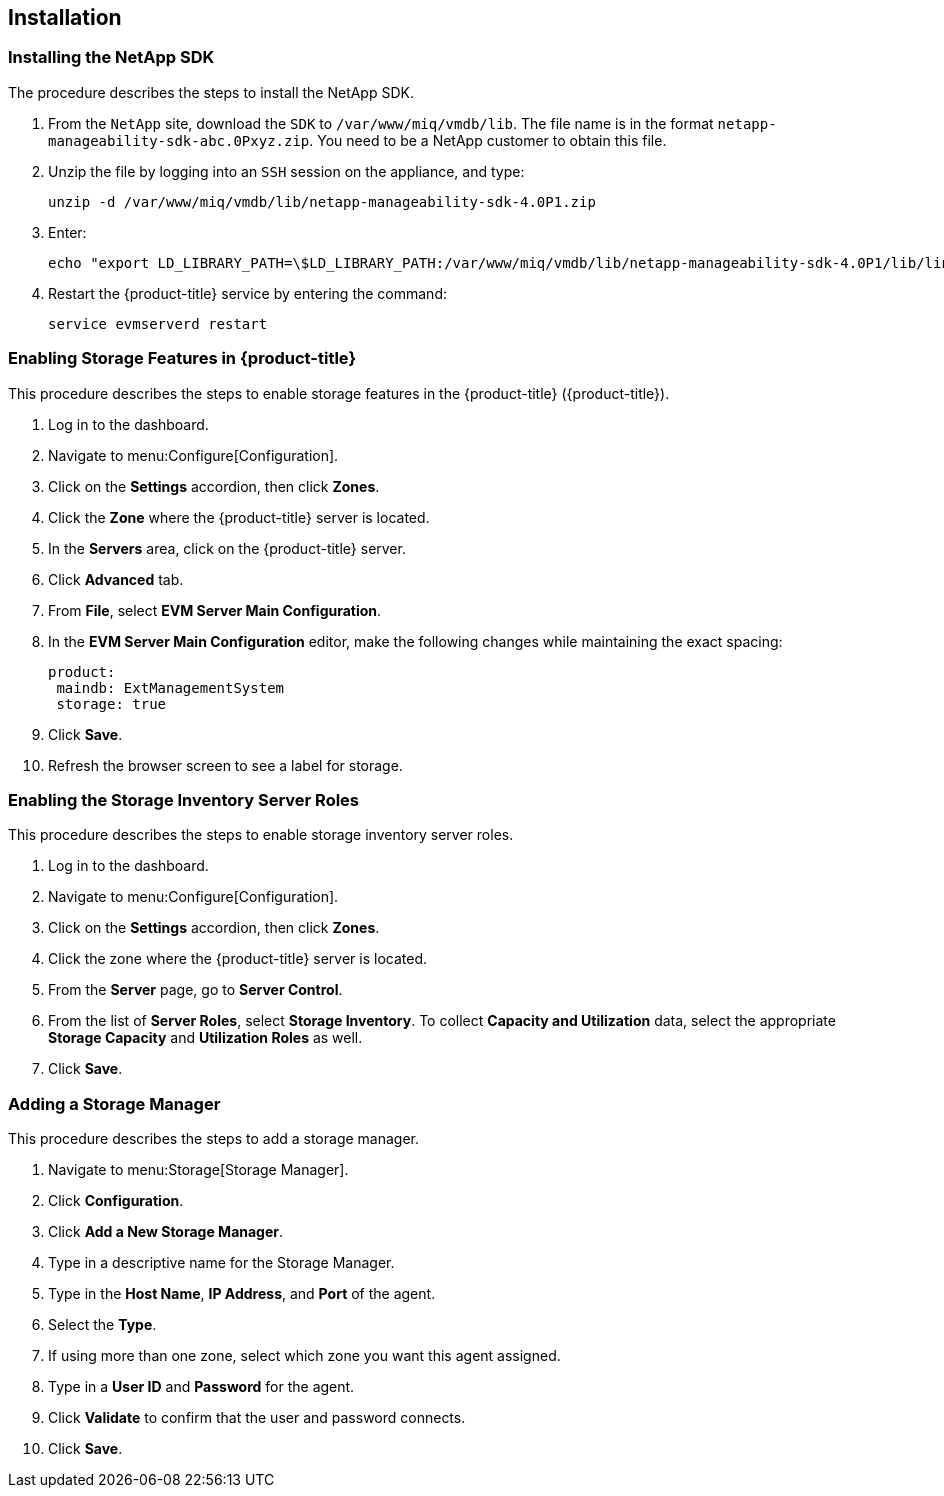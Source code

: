 [[Installation]]
== Installation

=== Installing the NetApp SDK

The procedure describes the steps to install the NetApp SDK.

[arabic]
. From the `NetApp` site, download the `SDK` to `/var/www/miq/vmdb/lib`. The file name is in the format `netapp-manageability-sdk-abc.0Pxyz.zip`. You need to be a NetApp customer to obtain this file.
. Unzip the file by logging into an `SSH` session on the appliance, and type:
+
-----------------------------------------------------------------
unzip -d /var/www/miq/vmdb/lib/netapp-manageability-sdk-4.0P1.zip
-----------------------------------------------------------------
+
. Enter:
+
----------------------------------------------------------------------------------------------------------------------------------
echo "export LD_LIBRARY_PATH=\$LD_LIBRARY_PATH:/var/www/miq/vmdb/lib/netapp-manageability-sdk-4.0P1/lib/linux-64" /etc/default/evm
----------------------------------------------------------------------------------------------------------------------------------
+
. Restart the {product-title} service by entering the command:
+
---------------------------
service evmserverd restart
---------------------------
+


=== Enabling Storage Features in {product-title}

This procedure describes the steps to enable storage features in the {product-title} ({product-title}).

[arabic]
. Log in to the dashboard.
. Navigate to menu:Configure[Configuration].
. Click on the *Settings* accordion, then click *Zones*.
. Click the *Zone* where the {product-title} server is located.
. In the *Servers* area, click on the {product-title} server.
. Click *Advanced* tab.
. From *File*, select *EVM Server Main Configuration*.
. In the *EVM Server Main Configuration* editor, make the following changes while maintaining the exact spacing:
+
---------------------------------
product:
 maindb: ExtManagementSystem
 storage: true
---------------------------------
+
. Click *Save*.
. Refresh the browser screen to see a label for storage.


=== Enabling the Storage Inventory Server Roles

This procedure describes the steps to enable storage inventory server roles.

[arabic]
. Log in to the dashboard.
. Navigate to menu:Configure[Configuration].
. Click on the *Settings* accordion, then click *Zones*.
. Click the zone where the {product-title} server is located.
. From the *Server* page, go to *Server Control*.
. From the list of *Server Roles*, select *Storage Inventory*. To collect *Capacity and Utilization* data, select the appropriate *Storage Capacity* and *Utilization Roles* as well.
. Click *Save*.


=== Adding a Storage Manager

This procedure describes the steps to add a storage manager.

. Navigate to menu:Storage[Storage Manager].
. Click *Configuration*.
. Click *Add a New Storage Manager*.
. Type in a descriptive name for the Storage Manager.
. Type in the *Host Name*, *IP Address*, and *Port* of the agent.
. Select the *Type*.
. If using more than one zone, select which zone you want this agent assigned.
. Type in a *User ID* and *Password* for the agent.
. Click *Validate* to confirm that the user and password connects.
. Click *Save*.
